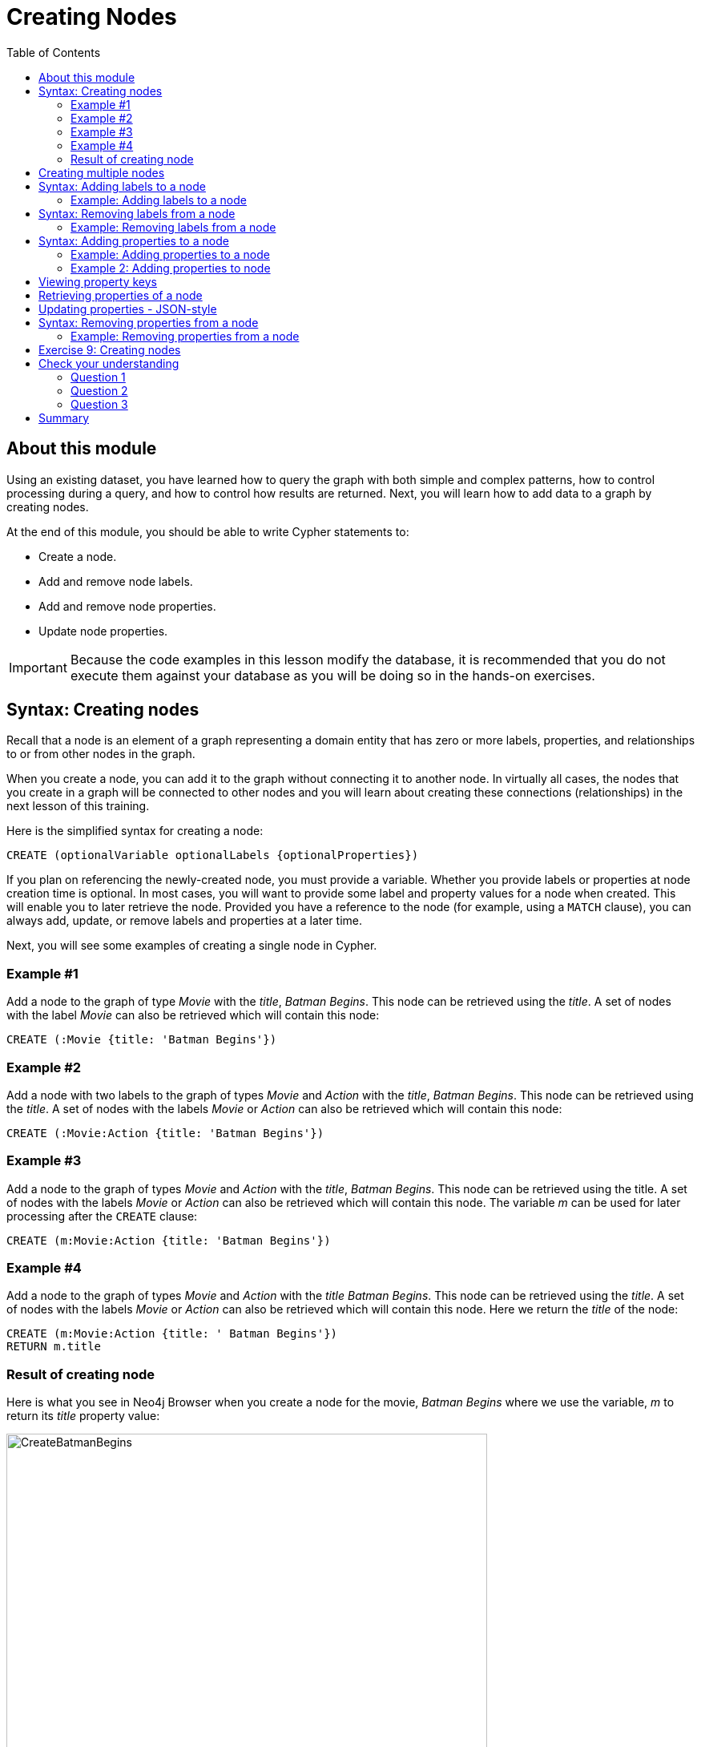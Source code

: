 = Creating Nodes
:slug: 09-creating-nodes
:doctype: book
:toc: left
:toclevels: 4
:imagesdir: ../images
:module-next-title: Creating Relationships
:page-slug: {slug}
:page-layout: training
:page-quiz:
:page-module-duration-minutes: 45

== About this module

[.notes]
--
Using an existing dataset, you have learned how to query the graph with both simple and complex patterns, how to control processing during a query, and how to control how results are returned.
Next, you will learn how to add data to a graph by creating nodes.

--

At the end of this module, you should be able to write Cypher statements to:

[square]
* Create a node.
* Add and remove node labels.
* Add and remove node properties.
* Update node properties.

[IMPORTANT]
Because the code examples in this lesson modify the database, it is recommended that you [.underline]#do not# execute them against your database as you will be doing so in the hands-on exercises.

== Syntax: Creating nodes

[.notes]
--
Recall that a node is an element of a graph representing a domain entity that has zero or more labels, properties, and relationships to or from other nodes in the graph. 

When you create a node, you can add it to the graph without connecting it to another node.
In virtually all cases, the nodes that you create in a graph will be connected to other nodes and you will learn about creating these connections (relationships) in the next lesson of this training.
--

Here is the simplified syntax for creating a node:

[source,syntax,role=nocopy noplay]
----
CREATE (optionalVariable optionalLabels {optionalProperties})
----

[.notes]
--
If you plan on referencing the newly-created node, you must provide a variable. Whether you provide labels or properties at node creation time is optional. In most cases, you will want to provide some label and property values for a node when created. This will enable you to later retrieve the node. Provided you have a reference to the node (for example, using a `MATCH` clause), you can always add, update, or remove labels and properties at a later time.

Next, you will see some examples of creating a single node in Cypher.
--

=== Example #1

Add a node to the graph of type _Movie_ with the _title_, _Batman Begins_. This node can be retrieved using the _title_. A set of nodes with the label _Movie_ can also be retrieved which will contain this node:

[source,Cypher,role=nocopy noplay]
----
CREATE (:Movie {title: 'Batman Begins'})
----

=== Example #2

Add a node with two labels to the graph of types _Movie_ and _Action_ with the _title_, _Batman Begins_. This node can be retrieved using the _title_. A set of nodes with the labels _Movie_ or _Action_ can also be retrieved which will contain this node:

[source,Cypher,role=nocopy noplay]
----
CREATE (:Movie:Action {title: 'Batman Begins'})
----

=== Example #3

Add a node to the graph of types _Movie_ and _Action_ with the _title_, _Batman Begins_. This node can be retrieved using the title. A set of nodes with the labels _Movie_ or _Action_ can also be retrieved which will contain this node. The variable _m_ can be used for later processing after the `CREATE` clause:

[source,Cypher,role=nocopy noplay]
----
CREATE (m:Movie:Action {title: 'Batman Begins'})
----

=== Example #4

Add a node to the graph of types _Movie_ and _Action_ with the _title_ _Batman Begins_. This node can be retrieved using the _title_. A set of nodes with the labels _Movie_ or _Action_ can also be retrieved which will contain this node. Here we return the _title_ of the node:

[source,Cypher,role=nocopy noplay]
----
CREATE (m:Movie:Action {title: ' Batman Begins'})
RETURN m.title
----

=== Result of creating node

[.notes]
--
Here is what you see in Neo4j Browser when you create a node for the movie, _Batman Begins_ where we use the variable, _m_ to return its _title_ property value:
--

[.is-half.left-column]
--
image::CreateBatmanBegins.png[CreateBatmanBegins,width=600,align=center]
--

[.notes]
--
Here is the node when we retrieve it. It is the only node in the graph with a label of _Action_ so to retrieve it from the graph is straightforward where we only specify the node labels.
--

[.is-half.right-column]
--

image::RetrieveBatmanBegins.png[RetrieveBatmanBegins,width=400,align=center]
--

[.notes]
--
When the graph engine creates a node, it automatically assigns a read-only, unique ID to the node.  
Here we see that the _id_ of the node is _171_. This is not a property of a node, but rather an internal value.

After you have created a node, you can add more properties or labels to it and most importantly, connect it to another node.
--

== Creating multiple nodes

[.notes]
--
You can create multiple nodes by simply separating the nodes specified with commas, or by specifying multiple `CREATE` statements.

Here is an example, where we create some _Person_ nodes that will represent some of the people associated with the movie _Batman Begins_:
--

[source,Cypher,role=nocopy noplay]
----
CREATE 
(:Person {name: 'Michael Caine', born: 1933}),
(:Person {name: 'Liam Neeson', born: 1952}),
(:Person {name: 'Katie Holmes', born: 1978}),
(:Person {name: 'Benjamin Melniker', born: 1913})
----


ifndef::env-slides[]
Here is the result of running this Cypher statement:
endif::[]

[.is-one-third.right-column]
--
image::CreateMultiplePersonNodes.png[CreateMultiplePersonNodes,width=400,align=center]
--

[NOTE]
--
The graph engine will create a node with the same properties of a node that already exists. You can prevent this from happening in one of two ways:

* You can use `MERGE` rather than `CREATE` when creating the node.

* You can add constraints to your graph.
--

[.notes]
--
You will learn about merging data later in this course. Constraints are configured globally for a graph and are also covered later in this course.
--

== Syntax: Adding labels to a node

[.notes]
--
You may not know ahead of time what label or labels you want for a node when it is created. You add labels to a node using the `SET` clause.

Here is the simplified syntax for adding labels to a node:
--

[source,syntax,role=nocopy noplay]
----
SET x:Label         // adding one label to node referenced by the variable x
----

[source,syntax,role=nocopy noplay]
----
SET x:Label1:Label2	// adding two labels to node referenced by the variable x
----

[.statement]
If you attempt to add a label to a node for which the label already exists, the `SET` processing is ignored.

=== Example: Adding labels to a node

[.notes]
--
Here is an example where we add the _Fantasy_ label to the node that has a labels, _Movie_ and _Action_:
--

[source,Cypher,role=nocopy noplay]
----
MATCH (m:Movie)
WHERE m.title = 'Batman Begins'
SET m:Fantasy
RETURN labels(m)
----

[.notes]
--
Assuming that we have previously created the node for the movie, here is the result of running this Cypher statement:
--

image::SetFantasyLabel.png[SetFantasyLabel,width=800,align=center]

[.notes]
--
Notice here that we call the built-in function, `labels()` that returns the set of labels for the node.
--

== Syntax: Removing labels from a node

[.notes]
--
Perhaps your data model has changed or the underlying data for a node has changed so that the label for a node is no longer useful or valid. 

Here is the simplified syntax for removing a label from a node:
--

[source,syntax,role=nocopy noplay]
----
// remove the label from the node referenced by the variable x
REMOVE x:Label
----

[.notes]
--
Here is the simplified syntax for removing multiple labels from a node:
--

[source,syntax,role=nocopy noplay]
----
// remove the two labels from the node referenced by the variable x
REMOVE x:Label1, x:Label2
----

[.notes]
--
If you attempt to remove a label from a node for which the label does not exist, it is ignored.
--

=== Example: Removing labels from a node

[.notes]
--
Here is an example where we remove the _Action_  and _Fantasy_ labels from the node that has the label, _Action_:
--

[source,Cypher,role=nocopy noplay]
----
MATCH (m:Action)
REMOVE m:Action, m:Fantasy
RETURN labels(m)
----

[.statement]
Assuming that we have previously created the node for the movie, here is the result of running this Cypher statement:

image::RemoveActionLabel.png[RemoveActionLabel,width=500,align=center]

== Syntax: Adding properties to a node

[.notes]
--
After you have created a node and have a reference to the node, you can add properties to the node  using the `SET` keyword.

Here are simplified syntax examples for adding properties to a node referenced by the variable _x_:
--

[source,syntax,role=nocopy noplay]
----
SET x.propertyName = value
----

[source,syntax,role=nocopy noplay]
----
SET x.propertyName1 = value1	, x.propertyName2 = value2 
----

[source,syntax,role=nocopy noplay]
----
SET x = {propertyName1: value1, propertyName2: value2}
----

[source,syntax,role=nocopy noplay]
----
SET x += {propertyName1: value1, propertyName2: value2}
----

[.notes]
--
If the property does not exist, it is added to the node. If the property exists, its value is updated. If the value specified is `null`, the property is removed. 

Note that the type of data for a property is not enforced.  
That is, you can assign a string value to a property that was once a numeric value and visa versa.

When specify the JSON-style object for assignment (using `=`) of the property values for the node, the object must include all of the properties and their values for the node as the existing properties for the node are overwritten. However, if you specify `+=` when assigning to a property, the value at _valueX_ is updated if _propertyNnameX_ exists for the node. If  _propertyNameX_ does not exist for the node, then the property is added to the node.
--

=== Example: Adding properties to a node

[.notes]
--
Here is an example where we add the properties _released_  and _lengthInMinutes_ to the movie _Batman Begins_:
--

[source,Cypher,role=nocopy noplay]
----
MATCH (m:Movie)
WHERE m.title = 'Batman Begins'
SET m.released = 2005, m.lengthInMinutes = 140
RETURN m
----

[.statement]
Assuming that we have previously created the node for the movie, here is the result of running this Cypher statement:

image::AddReleasedMinutesProperties.png[AddReleasedMinutesProperties,width=800,align=center]

=== Example 2: Adding properties to node

[.notes]
--
Here is another example where we set the property values to the movie node using the JSON-style object containing the property keys and values. Note that [.underline]#all# properties must be included in the object.
--

[source,Cypher,role=nocopy noplay]
----
MATCH (m:Movie)
WHERE m.title = 'Batman Begins'
SET  m = {title: 'Batman Begins', 
          released: 2005, 
          lengthInMinutes: 140, 
          videoFormat: 'DVD', 
          grossMillions: 206.5}
RETURN m
----

ifndef::env-slides[]
Here is the result of running this Cypher statement:
endif::[]

image::SetPropertiesObject.png[SetPropertiesObject,width=400,align=center]

[.notes]
--
Note that when you add a property to a node for the first time in the graph, the property key is added to the graph.
So for example, in the previous example, we added the _videoFormat_ and _grossMillions_ property keys to the graph as they have never been used before for a node in the graph.
Once a property key is added to the graph, it is [.underline]#never# removed.
--

== Viewing property keys

[.is-one-third.left-column]
--
image::AllPropertyKeys1.png[AllPropertyKeys1,width=250,align=center]
--

[.notes]
--
When you examine the property keys in the database (by executing `CALL db.propertyKeys()`, you will see all property keys created for the graph, regardless of whether they are currently used for nodes and relationships.
--

[.is-two-thirds.right-column]
--
image::AllPropertyKeys2.png[AllPropertyKeys2,width=500,align=center]
--

== Retrieving properties of a node

[.notes]
--
In addition to querying the names of all properties, you can also return the properties of a specific node.
You can retrieve the properties of a node as a Cypher map:
--

[source,Cypher,role=nocopy noplay]
----
MATCH (m:Movie)
WHERE m.title = 'Batman Begins'
RETURN properties(m)
----

ifndef::env-slides[]
Here is the result returned:
endif::[]

image::PropertyKeysBatmanBegins.png[PropertyKeysBatmanBegins,width=800,align=center]

== Updating properties - JSON-style

[.notes]
--
Here is an example where we use the JSON-style object to add the _awards_ property to the node and update the _grossMillions_ property:
--

[source,Cypher,role=nocopy noplay]
----
MATCH (m:Movie)
WHERE m.title = 'Batman Begins'
SET  m += { grossMillions: 300,
            awards: 66}
RETURN m
----

ifndef::env-slides[]
Here is the result:
endif::[]

image::AddAndUpdateProperties.png[AddAndUpdateProperties,width=900,align=center]

== Syntax: Removing properties from a node

[.notes]
--
There are two ways that you can remove a property from a node. One way is to use the `REMOVE` keyword. The other way is to set the property's value to null.

Here are simplified syntax examples for removing properties from a node referenced by the variable _x_:
--

[source,syntax,role=nocopy noplay]
----
REMOVE x.propertyName
----

[source,syntax,role=nocopy noplay]
----
SET x.propertyName = null
----

=== Example: Removing properties from a node

[.notes]
--
Suppose we determined that no other _Movie_ node in the graph has the properties, _videoFormat_ and _grossMillions_.
There is no restriction that nodes of the same type must have the same properties.
However, we have decided that we want to remove these properties from this node.
Here is example Cypher to remove this property from this _Batman Begins_ node:
--

[source,Cypher,role=nocopy noplay]
----
MATCH (m:Movie)
WHERE m.title = 'Batman Begins'
SET m.grossMillions = null
REMOVE m.videoFormat
RETURN m
----

[.small]
--
Assuming that we have previously created the node for the movie with the these properties, here is the result of running this Cypher statement where we remove each property a different way. One way we remove the property using the `SET` clause to set the property to null. And in another way, we use the `REMOVE` clause.
--

image::RemoveProperties.png[RemoveProperties,width=400,align=center]

[.student-exercise]
== Exercise 9: Creating nodes

In the query edit pane of Neo4j Browser, execute the browser command:

kbd:[:play 4.0-intro-neo4j-exercises]

and follow the instructions for Exercise 9.

[NOTE]
This exercise has 18 steps.
Estimated time to complete: 30 minutes.


[.quiz]
== Check your understanding

=== Question 1

[.statement]
What Cypher clauses can you use to create a node? 

[.statement]
Select the correct answers.

[%interactive.answers]
- [x] `CREATE`
- [ ] `CREATE NODE`
- [x] `MERGE`
- [ ] `ADD`

=== Question 2

[.statement]
Suppose that you have retrieved a node, _s_ with a property, _color_.
What Cypher clause do you add here to delete the _color_ property from this node?

[source,Cypher,role=nocopy noplay]
----
MATCH (s:Shape {location: [20,30]})
???
RETURN s
----

[.statement]
Select the correct answers.

[%interactive.answers]
- [ ] `DELETE s.color`
- [x] `SET s.color=null`
- [x] `REMOVE s.color`
- [ ] `SET s.color=?`

=== Question 3

[.statement]
Suppose you have this _Person_ node in the graph: "name": "Joe Cool", "birthYear": 1985.
What properties have values after executing this code?

[source,Cypher,role=nocopy noplay]
-----
MATCH (p:Person) WHERE p.name = 'Joe Cool'
SET  p += { salary: 130000,
            department: 'Engineering'}
REMOVE p.birthYear
-----

[.statement]
Select the correct answers.

[%interactive.answers]
- [x] name
- [ ] birthYear
- [x] salary
- [x] department

[.summary]
== Summary

You should now be able to write Cypher statements to:
[square]

* Create a node.
* Add and remove node labels.
* Add and remove node properties.
* Update node properties.
